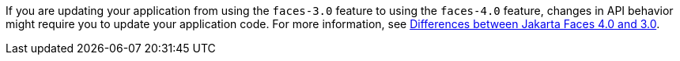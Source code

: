 If you are updating your application from using the `faces-3.0` feature to using the `faces-4.0` feature, changes in API behavior might require you to update your application code. For more information, see xref:javadoc:diff/jakarta-ee10-diff.adoc#faces[Differences between Jakarta Faces 4.0 and 3.0]. 
